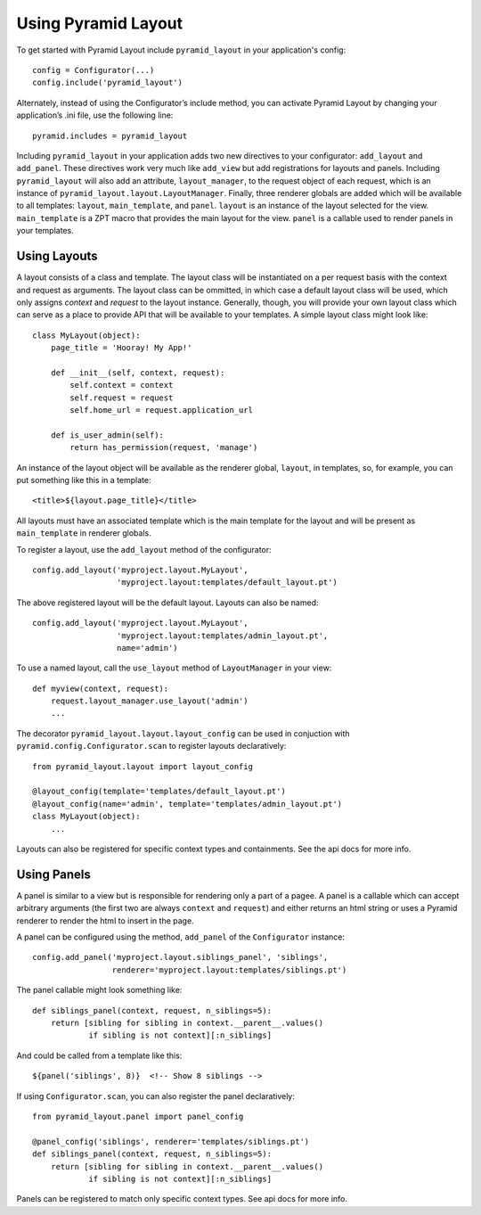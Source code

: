 Using Pyramid Layout
====================

To get started with Pyramid Layout include ``pyramid_layout`` in your 
application's config::

    config = Configurator(...)
    config.include('pyramid_layout')

Alternately, instead of using the Configurator’s include method, you can 
activate Pyramid Layout by changing your application’s .ini file, 
use the following line::

    pyramid.includes = pyramid_layout

Including ``pyramid_layout`` in your application adds two new directives to your
configurator: ``add_layout`` and ``add_panel``.  These directives work very much
like ``add_view`` but add registrations for layouts and panels.  Including 
``pyramid_layout`` will also add an attribute, ``layout_manager``, to the 
request object of each request, which is an instance of 
``pyramid_layout.layout.LayoutManager``.  Finally, three renderer globals are
added which will be available to all templates: ``layout``, ``main_template``,
and ``panel``.  ``layout`` is an instance of the layout selected for the view.
``main_template`` is a ZPT macro that provides the main layout for the view.
``panel`` is a callable used to render panels in your templates.

Using Layouts
-------------

A layout consists of a class and template.  The layout class will be 
instantiated on a per request basis with the context and request as arguments.
The layout class can be ommitted, in which case a default layout class will be
used, which only assigns `context` and `request` to the layout instance.  
Generally, though, you will provide your own layout class which can serve as a
place to provide API that will be available to your templates.  A simple layout
class might look like::

    class MyLayout(object):
        page_title = 'Hooray! My App!'

        def __init__(self, context, request):
            self.context = context
            self.request = request
            self.home_url = request.application_url

        def is_user_admin(self):
            return has_permission(request, 'manage')

An instance of the layout object will be available as the renderer global, 
``layout``, in templates, so, for example, you can put something like this in a
template::

    <title>${layout.page_title}</title>

All layouts must have an associated template which is the main template for the
layout and will be present as ``main_template`` in renderer globals.

To register a layout, use the ``add_layout`` method of the configurator::

    config.add_layout('myproject.layout.MyLayout', 
                      'myproject.layout:templates/default_layout.pt')

The above registered layout will be the default layout.  Layouts can also be 
named::

    config.add_layout('myproject.layout.MyLayout', 
                      'myproject.layout:templates/admin_layout.pt',
                      name='admin')

To use a named layout, call the ``use_layout`` method of ``LayoutManager`` in 
your view::

    def myview(context, request):
        request.layout_manager.use_layout('admin')
        ...

The decorator ``pyramid_layout.layout.layout_config`` can be used in conjuction
with ``pyramid.config.Configurator.scan`` to register layouts declaratively::

    from pyramid_layout.layout import layout_config

    @layout_config(template='templates/default_layout.pt')
    @layout_config(name='admin', template='templates/admin_layout.pt')
    class MyLayout(object):
        ...

Layouts can also be registered for specific context types and containments. See
the api docs for more info.

Using Panels
------------

A panel is similar to a view but is responsible for rendering only a part of a
pagee.  A panel is a callable which can accept arbitrary arguments (the first 
two are always ``context`` and ``request``) and either returns an html string or
uses a Pyramid renderer to render the html to insert in the page.  

A panel can be configured using the method, ``add_panel`` of the 
``Configurator`` instance::

    config.add_panel('myproject.layout.siblings_panel', 'siblings',
                     renderer='myproject.layout:templates/siblings.pt')

The panel callable might look something like::

    def siblings_panel(context, request, n_siblings=5):
        return [sibling for sibling in context.__parent__.values()
                if sibling is not context][:n_siblings]

And could be called from a template like this::

    ${panel('siblings', 8)}  <!-- Show 8 siblings -->

If using ``Configurator.scan``, you can also register the panel declaratively::

    from pyramid_layout.panel import panel_config

    @panel_config('siblings', renderer='templates/siblings.pt')
    def siblings_panel(context, request, n_siblings=5):
        return [sibling for sibling in context.__parent__.values()
                if sibling is not context][:n_siblings]

Panels can be registered to match only specific context types.  See api docs for
more info.

